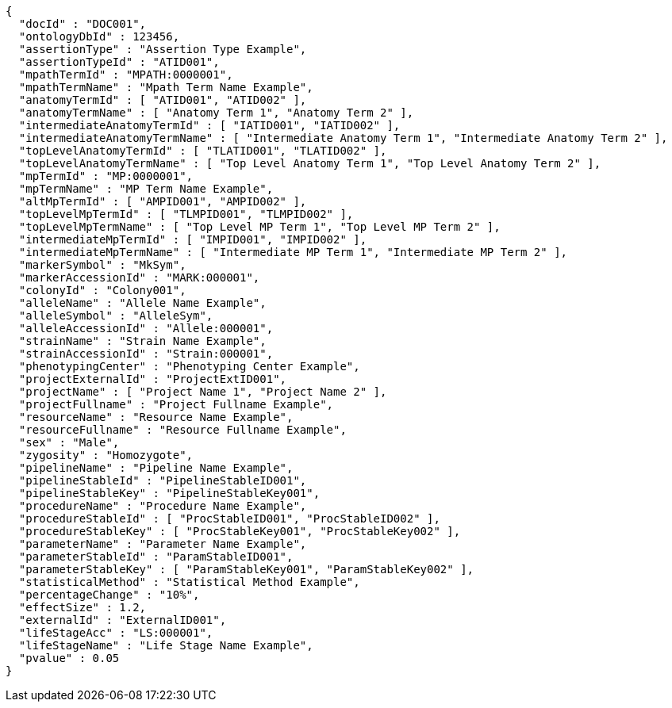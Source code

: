 [source,json,options="nowrap"]
----
{
  "docId" : "DOC001",
  "ontologyDbId" : 123456,
  "assertionType" : "Assertion Type Example",
  "assertionTypeId" : "ATID001",
  "mpathTermId" : "MPATH:0000001",
  "mpathTermName" : "Mpath Term Name Example",
  "anatomyTermId" : [ "ATID001", "ATID002" ],
  "anatomyTermName" : [ "Anatomy Term 1", "Anatomy Term 2" ],
  "intermediateAnatomyTermId" : [ "IATID001", "IATID002" ],
  "intermediateAnatomyTermName" : [ "Intermediate Anatomy Term 1", "Intermediate Anatomy Term 2" ],
  "topLevelAnatomyTermId" : [ "TLATID001", "TLATID002" ],
  "topLevelAnatomyTermName" : [ "Top Level Anatomy Term 1", "Top Level Anatomy Term 2" ],
  "mpTermId" : "MP:0000001",
  "mpTermName" : "MP Term Name Example",
  "altMpTermId" : [ "AMPID001", "AMPID002" ],
  "topLevelMpTermId" : [ "TLMPID001", "TLMPID002" ],
  "topLevelMpTermName" : [ "Top Level MP Term 1", "Top Level MP Term 2" ],
  "intermediateMpTermId" : [ "IMPID001", "IMPID002" ],
  "intermediateMpTermName" : [ "Intermediate MP Term 1", "Intermediate MP Term 2" ],
  "markerSymbol" : "MkSym",
  "markerAccessionId" : "MARK:000001",
  "colonyId" : "Colony001",
  "alleleName" : "Allele Name Example",
  "alleleSymbol" : "AlleleSym",
  "alleleAccessionId" : "Allele:000001",
  "strainName" : "Strain Name Example",
  "strainAccessionId" : "Strain:000001",
  "phenotypingCenter" : "Phenotyping Center Example",
  "projectExternalId" : "ProjectExtID001",
  "projectName" : [ "Project Name 1", "Project Name 2" ],
  "projectFullname" : "Project Fullname Example",
  "resourceName" : "Resource Name Example",
  "resourceFullname" : "Resource Fullname Example",
  "sex" : "Male",
  "zygosity" : "Homozygote",
  "pipelineName" : "Pipeline Name Example",
  "pipelineStableId" : "PipelineStableID001",
  "pipelineStableKey" : "PipelineStableKey001",
  "procedureName" : "Procedure Name Example",
  "procedureStableId" : [ "ProcStableID001", "ProcStableID002" ],
  "procedureStableKey" : [ "ProcStableKey001", "ProcStableKey002" ],
  "parameterName" : "Parameter Name Example",
  "parameterStableId" : "ParamStableID001",
  "parameterStableKey" : [ "ParamStableKey001", "ParamStableKey002" ],
  "statisticalMethod" : "Statistical Method Example",
  "percentageChange" : "10%",
  "effectSize" : 1.2,
  "externalId" : "ExternalID001",
  "lifeStageAcc" : "LS:000001",
  "lifeStageName" : "Life Stage Name Example",
  "pvalue" : 0.05
}
----